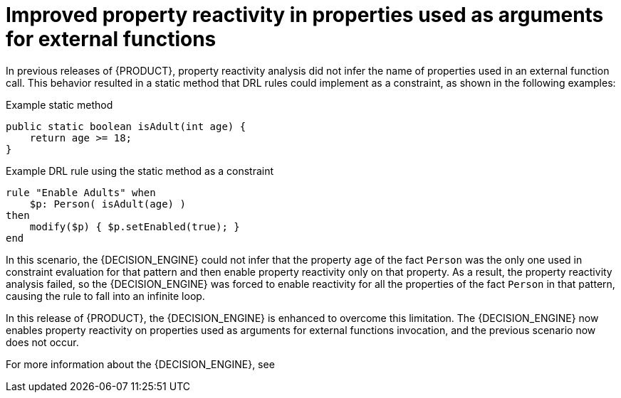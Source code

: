 [id='better-property-reactivity']

= Improved property reactivity in properties used as arguments for external functions

In previous releases of {PRODUCT}, property reactivity analysis did not infer the name of properties used in an external function call. This behavior resulted in a static method that DRL rules could implement as a constraint, as shown in the following examples:

.Example static method
[source,java]
----
public static boolean isAdult(int age) {
    return age >= 18;
}
----

.Example DRL rule using the static method as a constraint
----
rule "Enable Adults" when
    $p: Person( isAdult(age) )
then
    modify($p) { $p.setEnabled(true); }
end
----

In this scenario, the {DECISION_ENGINE} could not infer that the property `age` of the fact `Person` was the only one used in constraint evaluation for that pattern and then enable property reactivity only on that property. As a result, the property reactivity analysis failed, so the {DECISION_ENGINE} was forced to enable reactivity for all the properties of the fact `Person` in that pattern, causing the rule to fall into an infinite loop.

In this release of {PRODUCT}, the {DECISION_ENGINE} is enhanced to overcome this limitation. The {DECISION_ENGINE} now enables property reactivity on properties used as arguments for external
functions invocation, and the previous scenario now does not occur.

For more information about the {DECISION_ENGINE}, see
ifdef::DM,PAM[]
{URL_DEVELOPING_DECISION_SERVICES}/assembly-decision-engine.html[_{DECISION_ENGINE_DOC}_].
endif::[]
ifdef::DROOLS,JBPM,OP[]
xref:decision-engine-con_decision-engine[].
endif::[]
